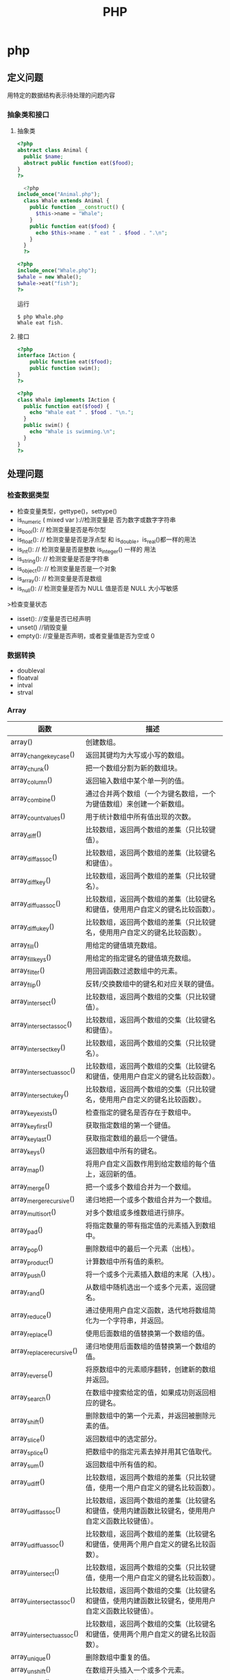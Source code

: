 #+title: PHP 

* php
** 定义问题 
   用特定的数据结构表示待处理的问题内容
*** 抽象类和接口 
**** 抽象类 
 #+begin_src php
 <?php
 abstract class Animal {
   public $name;
   abstract public function eat($food);
 }
 ?>

 #+end_src
    
 #+begin_src php
     <?php
   include_once("Animal.php");
     class Whale extends Animal {
       public function __construct() {
         $this->name = "Whale";
       }
       public function eat($food) {
         echo $this->name . " eat " . $food . ".\n";
       }
     }
     ?>

 #+end_src

 #+begin_src php
   <?php
   include_once("Whale.php");
   $whale = new Whale();
   $whale->eat("fish");
   ?>

 #+end_src

 运行
 #+begin_src shell
 $ php Whale.php
 Whale eat fish.
 #+end_src
**** 接口
     #+begin_src php
       <?php
       interface IAction {
           public function eat($food);
           public function swim();
       }
       ?>
     #+end_src


     #+begin_src php
       <?php
       class Whale implements IAction {
         public function eat($food) {
           echo "Whale eat " . $food . "\n.";
         }
         public swim() {
           echo "Whale is swimming.\n";
         }
       }
       ?>

     #+end_src
** 处理问题
*** 检查数据类型    
 - 检查变量类型，gettype()，settype()
 - is_numeric ( mixed var )://检测变量是 否为数字或数字字符串
 - is_bool():        // 检测变量是否是布尔型
 - is_float():       // 检测变量是否是浮点型 和 is_double，is_real()都一样的用法
 - is_int():         // 检测变量是否是整数 is_integer() 一样的 用法
 - is_string():      // 检测变量是否是字符串
 - is_object():      // 检测变量是否是一个对象
 - is_array():       // 检测变量是否是数组
 - is_null():        // 检测变量是否为 NULL 值是否是 NULL 大小写敏感

 >检查变量状态
 - isset():  //变量是否已经声明
 - unset() //销毁变量
 - empty():  //变量是否声明，或者变量值是否为空或 0 

*** 数据转换
- doubleval
- floatval
- intval
- strval
*** Array 

| 函数                      | 描述                                                                                               |
|---------------------------+----------------------------------------------------------------------------------------------------|
| array()                   | 创建数组。                                                                                         |
| array_change_key_case()   | 返回其键均为大写或小写的数组。                                                                     |
| array_chunk()             | 把一个数组分割为新的数组块。                                                                       |
| array_column()            | 返回输入数组中某个单一列的值。                                                                     |
| array_combine()           | 通过合并两个数组（一个为键名数组，一个为键值数组）来创建一个新数组。                               |
| array_count_values()      | 用于统计数组中所有值出现的次数。                                                                   |
| array_diff()              | 比较数组，返回两个数组的差集（只比较键值）。                                                       |
| array_diff_assoc()        | 比较数组，返回两个数组的差集（比较键名和键值）。                                                   |
| array_diff_key()          | 比较数组，返回两个数组的差集（只比较键名）。                                                       |
| array_diff_uassoc()       | 比较数组，返回两个数组的差集（比较键名和键值，使用用户自定义的键名比较函数）。                     |
| array_diff_ukey()         | 比较数组，返回两个数组的差集（只比较键名，使用用户自定义的键名比较函数）。                         |
| array_fill()              | 用给定的键值填充数组。                                                                             |
| array_fill_keys()         | 用给定的指定键名的键值填充数组。                                                                   |
| array_filter()            | 用回调函数过滤数组中的元素。                                                                       |
| array_flip()              | 反转/交换数组中的键名和对应关联的键值。                                                            |
| array_intersect()         | 比较数组，返回两个数组的交集（只比较键值）。                                                       |
| array_intersect_assoc()   | 比较数组，返回两个数组的交集（比较键名和键值）。                                                   |
| array_intersect_key()     | 比较数组，返回两个数组的交集（只比较键名）。                                                       |
| array_intersect_uassoc()  | 比较数组，返回两个数组的交集（比较键名和键值，使用用户自定义的键名比较函数）。                     |
| array_intersect_ukey()    | 比较数组，返回两个数组的交集（只比较键名，使用用户自定义的键名比较函数）。                         |
| array_key_exists()        | 检查指定的键名是否存在于数组中。                                                                   |
| array_key_first()         | 获取指定数组的第一个键值。                                                                         |
| array_key_last()          | 获取指定数组的最后一个键值。                                                                       |
| array_keys()              | 返回数组中所有的键名。                                                                             |
| array_map()               | 将用户自定义函数作用到给定数组的每个值上，返回新的值。                                             |
| array_merge()             | 把一个或多个数组合并为一个数组。                                                                   |
| array_merge_recursive()   | 递归地把一个或多个数组合并为一个数组。                                                             |
| array_multisort()         | 对多个数组或多维数组进行排序。                                                                     |
| array_pad()               | 将指定数量的带有指定值的元素插入到数组中。                                                         |
| array_pop()               | 删除数组中的最后一个元素（出栈）。                                                                 |
| array_product()           | 计算数组中所有值的乘积。                                                                           |
| array_push()              | 将一个或多个元素插入数组的末尾（入栈）。                                                           |
| array_rand()              | 从数组中随机选出一个或多个元素，返回键名。                                                         |
| array_reduce()            | 通过使用用户自定义函数，迭代地将数组简化为一个字符串，并返回。                                     |
| array_replace()           | 使用后面数组的值替换第一个数组的值。                                                               |
| array_replace_recursive() | 递归地使用后面数组的值替换第一个数组的值。                                                         |
| array_reverse()           | 将原数组中的元素顺序翻转，创建新的数组并返回。                                                     |
| array_search()            | 在数组中搜索给定的值，如果成功则返回相应的键名。                                                   |
| array_shift()             | 删除数组中的第一个元素，并返回被删除元素的值。                                                     |
| array_slice()             | 返回数组中的选定部分。                                                                             |
| array_splice()            | 把数组中的指定元素去掉并用其它值取代。                                                             |
| array_sum()               | 返回数组中所有值的和。                                                                             |
| array_udiff()             | 比较数组，返回两个数组的差集（只比较键值，使用一个用户自定义的键名比较函数）。                     |
| array_udiff_assoc()       | 比较数组，返回两个数组的差集（比较键名和键值，使用内建函数比较键名，使用用户自定义函数比较键值）。 |
| array_udiff_uassoc()      | 比较数组，返回两个数组的差集（比较键名和键值，使用两个用户自定义的键名比较函数）。                 |
| array_uintersect()        | 比较数组，返回两个数组的交集（只比较键值，使用一个用户自定义的键名比较函数）。                     |
| array_uintersect_assoc()  | 比较数组，返回两个数组的交集（比较键名和键值，使用内建函数比较键名，使用用户自定义函数比较键值）。 |
| array_uintersect_uassoc() | 比较数组，返回两个数组的交集（比较键名和键值，使用两个用户自定义的键名比较函数）。                 |
| array_unique()            | 删除数组中重复的值。                                                                               |
| array_unshift()           | 在数组开头插入一个或多个元素。                                                                     |
| array_values()            | 返回数组中所有的值。                                                                               |
| array_walk()              | 对数组中的每个成员应用用户函数。                                                                   |
| array_walk_recursive()    | 对数组中的每个成员递归地应用用户函数。                                                             |
| arsort()                  | 对关联数组按照键值进行降序排序。                                                                   |
| asort()                   | 对关联数组按照键值进行升序排序。                                                                   |
| compact()                 | 创建一个包含变量名和它们的值的数组。                                                               |
| count()                   | 返回数组中元素的数目。                                                                             |
| current()                 | 返回数组中的当前元素。                                                                             |
| each()                    | 返回数组中当前的键／值对。                                                                         |
| end()                     | 将数组的内部指针指向最后一个元素。                                                                 |
| extract()                 | 从数组中将变量导入到当前的符号表。                                                                 |
| in_array()                | 检查数组中是否存在指定的值。                                                                       |
| key()                     | 从关联数组中取得键名。                                                                             |
| krsort()                  | 对关联数组按照键名降序排序。                                                                       |
| ksort()                   | 对关联数组按照键名升序排序。                                                                       |
| list()                    | 把数组中的值赋给一些数组变量。                                                                     |
| natcasesort()             | 用"自然排序"算法对数组进行不区分大小写字母的排序。                                                 |
| natsort()                 | 用"自然排序"算法对数组排序。                                                                       |
| next()                    | 将数组中的内部指针向后移动一位。                                                                   |
| pos()                     | current() 的别名。                                                                                 |
| prev()                    | 将数组的内部指针倒回一位。                                                                         |
| range()                   | 创建一个包含指定范围的元素的数组。                                                                 |
| reset()                   | 将数组的内部指针指向第一个元素。                                                                   |
| rsort()                   | 对数值数组进行降序排序。                                                                           |
| shuffle()                 | 把数组中的元素按随机顺序重新排列。                                                                 |
| sizeof()                  | count() 的别名。                                                                                   |
| sort()                    | 对数值数组进行升序排序。                                                                           |
| uasort()                  | 使用用户自定义的比较函数对数组中的键值进行排序。                                                   |
| uksort()                  | 使用用户自定义的比较函数对数组中的键名进行排序。                                                   |
| usort()                   | 使用用户自定义的比较函数对数组进行排序。                                                           |

*** cURL 

| 函数                       | 描述                                                         |
|----------------------------+--------------------------------------------------------------|
| curl_close()               | 关闭一个 cURL 会话。                                           |
| curl_copy_handle()         | 复制一个 cURL 句柄和它的所有选项。                             |
| curl_errno()               | 返回最后一次的错误号。                                       |
| curl_error()               | 返回一个保护当前会话最近一次错误的字符串。                   |
| curl_escape()              | 返回转义字符串，对给定的字符串进行 URL 编码。                  |
| curl_exec()                | 执行一个 cURL 会话。                                           |
| curl_file_create()         | 创建一个 CURLFile 对象。                                     |
| curl_getinfo()             | 获取一个 cURL 连接资源句柄的信息。                             |
| curl_init()                | 初始化一个 cURL 会话。                                         |
| curl_multi_add_handle()    | 向 curl 批处理会话中添加单独的 curl 句柄。                       |
| curl_multi_close()         | 关闭一组 cURL 句柄。                                           |
| curl_multi_exec()          | 运行当前 cURL 句柄的子连接。                                 |
| curl_multi_getcontent()    | 如果设置了 CURLOPT_RETURNTRANSFER，则返回获取的输出的文本流。 |
| curl_multi_info_read()     | 获取当前解析的 cURL 的相关传输信息。                           |
| curl_multi_init()          | 返回一个新 cURL 批处理句柄。                                   |
| curl_multi_remove_handle() | 移除 curl 批处理句柄资源中的某个句柄资源。                     |
| curl_multi_select()        | 等待所有 cURL 批处理中的活动连接。                             |
| curl_multi_setopt()        | 设置一个批处理 cURL 传输选项。                                 |
| curl_multi_strerror()      | 返回描述错误码的字符串文本。                                 |
| curl_pause()               | 暂停及恢复连接。                                             |
| curl_reset()               | 重置 libcurl 的会话句柄的所有选项。                            |
| curl_setopt_array()        | 为 cURL 传输会话批量设置选项。                                 |
| curl_setopt()              | 设置一个 cURL 传输选项。                                       |
| curl_share_close()         | 关闭 cURL 共享句柄。                                           |
| curl_share_init()          | 初始化 cURL 共享句柄。                                         |
| curl_share_setopt()        | 设置一个共享句柄的 cURL 传输选项。                             |
| curl_strerror()            | 返回错误代码的字符串描述。                                   |
| curl_unescape()            | 解码 URL 编码后的字符串。                                      |
| curl_version()             | 获取 cURL 版本信息。                                           |

*** date

| 时间格式化的方式 | 说明                                                 |
|------------------+------------------------------------------------------|
| Y                | 4 位数字年，y为 2 位数字，如 99 即 1999 年                  |
| m                | 数字月份，前面有前导 0，如 01。n 为无前导 0 数字月份     |
| F                | 月份，完整的文本格式，例如 January 或者 March        |
| M                | 三个字母缩写表示的月份，例如 Jan 或者 Mar            |
| d                | 月份中的第几天，前面有前导 0，如 03。j 为无前导 0 的天数 |
| w                | 星期中的第几天，以数字表示，0表示星期天              |
| z                | 年份中的第几天，范围 0-366                            |
| W                | 年份中的第几周，如第 32 周                             |
| H                | 24 小时格式，有前导 0，h 为 12 小时格式                   |
| G                | 24 小时格式，无前导 0，g 为对应 12 小时格式               |
| i                | 分钟格式，有前导 0                                    |
| s                | 秒格式，有前导 0                                      |
| A                | 大写上下午，如 AM，a 为小写                            |

- strtotime 时间转 time

*** Directory ***

| 函数        | 描述                               |
|-------------+------------------------------------|
| chdir()     | 改变当前的目录。                   |
| chroot()    | 改变根目录。                       |
| closedir()  | 关闭目录句柄。                     |
| dir()       | 返回 Directory 类的实例。          |
| getcwd()    | 返回当前工作目录。                 |
| opendir()   | 打开目录句柄。                     |
| readdir()   | 返回目录句柄中的条目。             |
| rewinddir() | 重置目录句柄。                     |
| scandir()   | 返回指定目录中的文件和目录的数组。 |

*** Error ***

*** Filesystem

| 函数                  | 描述                                                            |
|-----------------------+-----------------------------------------------------------------|
| basename()            | 返回路径中的文件名部分。                                        |
| chgrp()               | 改变文件组。                                                    |
| chmod()               | 改变文件模式。                                                  |
| chown()               | 改变文件所有者。                                                |
| clearstatcache()      | 清除文件状态缓存。                                              |
| copy()                | 复制文件。                                                      |
| delete()              | 参见 unlink() 或 unset()                                        |
| dirname()             | 返回路径中的目录名称部分。                                      |
| disk_free_space()     | 返回目录的可用空间。                                            |
| disk_total_space()    | 返回一个目录的磁盘总容量。                                      |
| diskfreespace()       | disk_free_space() 的别名。                                      |
| fclose()              | 关闭打开的文件。                                                |
| feof()                | 测试文件指针是否到了文件末尾。                                  |
| fflush()              | 向打开的文件刷新缓冲输出。                                      |
| fgetc()               | 从打开的文件中返回字符。                                        |
| fgetcsv()             | 从打开的文件中解析一行，校验 CSV 字段。                         |
| fgets()               | 从打开的文件中返回一行。                                        |
| fgetss()              | 从打开的文件中返回一行，并过滤掉 HTML 和 PHP 标签。             |
| file()                | 把文件读入一个数组中。                                          |
| file_exists()         | 检查文件或目录是否存在。                                        |
| file_get_contents()   | 把文件读入字符串。                                              |
| file_put_contents()   | 把字符串写入文件。                                              |
| fileatime()           | 返回文件的上次访问时间。                                        |
| filectime()           | 返回文件的上次修改时间。                                        |
| filegroup()           | 返回文件的组 ID。                                               |
| fileinode()           | 返回文件的 inode 编号。                                         |
| filemtime()           | 返回文件内容的上次修改时间。                                    |
| fileowner()           | 返回文件的用户 ID （所有者）。                                  |
| fileperms()           | 返回文件的权限。                                                |
| filesize()            | 返回文件大小。                                                  |
| filetype()            | 返回文件类型。                                                  |
| flock()               | 锁定或释放文件。                                                |
| fnmatch()             | 根据指定的模式来匹配文件名或字符串。                            |
| fopen()               | 打开一个文件或 URL。                                            |
| fpassthru()           | 从打开的文件中读数据，直到文件末尾（EOF），并向输出缓冲写结果。 |
| fputcsv()             | 把行格式化为 CSV 并写入一个打开的文件中。                       |
| fputs()               | fwrite() 的别名。                                               |
| fread()               | 读取打开的文件。                                                |
| fscanf()              | 根据指定的格式对输入进行解析。                                  |
| fseek()               | 在打开的文件中定位。                                            |
| fstat()               | 返回关于一个打开的文件的信息。                                  |
| ftell()               | 返回在打开文件中的当前位置。                                    |
| ftruncate()           | 把打开文件截断到指定的长度。                                    |
| fwrite()              | 写入打开的文件。                                                |
| glob()                | 返回一个包含匹配指定模式的文件名/目录的数组。                   |
| is_dir()              | 判断文件是否是一个目录。                                        |
| is_executable()       | 判断文件是否可执行。                                            |
| is_file()             | 判断文件是否是常规的文件。                                      |
| is_link()             | 判断文件是否是连接。                                            |
| is_readable()         | 判断文件是否可读。                                              |
| is_uploaded_file()    | 判断文件是否是通过 HTTP POST 上传的。                           |
| is_writable()         | 判断文件是否可写。                                              |
| is_writeable()        | is_writable() 的别名。                                          |
| lchgrp()              | 改变符号连接的组所有权。                                        |
| lchown()              | 改变符号连接的用户所有权。                                      |
| link()                | 创建一个硬连接。                                                |
| linkinfo()            | 返回有关一个硬连接的信息。                                      |
| lstat()               | 返回关于文件或符号连接的信息。                                  |
| mkdir()               | 创建目录。                                                      |
| move_uploaded_file()  | 把上传的文件移动到新位置。                                      |
| parse_ini_file()      | 解析一个配置文件。                                              |
| parse_ini_string()    | 解析一个配置字符串。                                            |
| pathinfo()            | 返回关于文件路径的信息。                                        |
| pclose()              | 关闭由 popen() 打开的进程。                                     |
| popen()               | 打开一个进程。                                                  |
| readfile()            | 读取一个文件，并写入到输出缓冲。                                |
| readlink()            | 返回符号连接的目标。                                            |
| realpath()            | 返回绝对路径名。                                                |
| realpath_cache_get()  | 返回高速缓存条目。                                              |
| realpath_cache_size() | 返回高速缓存大小。                                              |
| rename()              | 重命名文件或目录。                                              |
| rewind()              | 倒回文件指针的位置。                                            |
| rmdir()               | 删除空的目录。                                                  |
| set_file_buffer()     | 设置已打开文件的缓冲大小。                                      |
| stat()                | 返回关于文件的信息。                                            |
| symlink()             | 创建符号连接。                                                  |
| tempnam()             | 创建唯一的临时文件。                                            |
| tmpfile()             | 创建唯一的临时文件。                                            |
| touch()               | 设置文件的访问和修改时间。                                      |
| umask()               | 改变文件的文件权限。                                            |
| unlink()              | 删除文件。                                                      |

*** HTTP ***

| 函数           | 描述                                                |
|----------------+-----------------------------------------------------|
| header()       | 向客户端发送原始的 HTTP 报头。                      |
| headers_list() | 返回已发送的（或待发送的）响应头部的一个列表。      |
| headers_sent() | 检查 HTTP 报头是否发送/已发送到何处。               |
| setcookie()    | 向客户端发送一个 HTTP cookie。                      |
| setrawcookie() | 不对 cookie 值进行 URL 编码，发送一个 HTTP cookie。 |

- setcookie("user", "runoob", time()+3600);
- setcookie(name, value, expire, path, domain);


```php
// Redirect to login page
header('HTTP/1.1 302 Redirect');
header('Location: /login.php');
header('HTTP/1.1 400 Bad request');
 ```

*** LibXML ***

*** Mail ***

*** Math ***


| 函数            | 描述                                                  |
|-----------------+-------------------------------------------------------|
| abs()           | 返回一个数的绝对值。                                  |
| acos()          | 返回一个数的反余弦。                                  |
| acosh()         | 返回一个数的反双曲余弦。                              |
| asin()          | 返回一个数的反正弦。                                  |
| asinh()         | 返回一个数的反双曲正弦。                              |
| atan()          | 返回一个数的反正切。                                  |
| atan2()         | 返回两个变量 x 和 y 的反正切。                        |
| atanh()         | 返回一个数的反双曲正切。                              |
| base_convert()  | 在任意进制之间转换数字。                              |
| bindec()        | 把二进制数转换为十进制数。                            |
| ceil()          | 向上舍入为最接近的整数。                              |
| cos()           | 返回一个数的余弦。                                    |
| cosh()          | 返回一个数的双曲余弦。                                |
| decbin()        | 把十进制数转换为二进制数。                            |
| dechex()        | 把十进制数转换为十六进制数。                          |
| decoct()        | 把十进制数转换为八进制数。                            |
| deg2rad()       | 将角度值转换为弧度值。                                |
| exp()           | 返回 Ex 的值。                                        |
| expm1()         | 返回 Ex - 1 的值。                                    |
| floor()         | 向下舍入为最接近的整数。                              |
| fmod()          | 返回 x/y 的浮点数余数。                               |
| getrandmax()    | 返回通过调用 rand() 函数显示的随机数的最大可能值。    |
| hexdec()        | 把十六进制数转换为十进制数。                          |
| hypot()         | 计算直角三角形的斜边长度。                            |
| is_finite()     | 判断是否为有限值。                                    |
| is_infinite()   | 判断是否为无限值。                                    |
| is_nan()        | 判断是否为非数值。                                    |
| lcg_value()     | 返回范围为 (0, 1) 的一个伪随机数。                    |
| log()           | 返回一个数的自然对数（以 E 为底）。                   |
| log10()         | 返回一个数的以 10 为底的对数。                        |
| log1p()         | 返回 log(1+number)                                    |
| max()           | 返回一个数组中的最大值，或者几个指定值中的最大值。    |
| min()           | 返回一个数组中的最小值，或者几个指定值中的最小值。    |
| mt_getrandmax() | 返回通过调用 mt_rand() 函数显示的随机数的最大可能值。 |
| mt_rand()       | 使用 Mersenne Twister 算法生成随机整数。              |
| mt_srand()      | 播种 Mersenne Twister 随机数生成器。                  |
| octdec()        | 把八进制数转换为十进制数。                            |
| pi()            | 返回圆周率 PI 的值。                                  |
| pow()           | 返回 x 的 y 次方。                                    |
| rad2deg()       | 把弧度值转换为角度值。                                |
| rand()          | 返回随机整数。                                        |
| round()         | 对浮点数进行四舍五入。                                |
| sin()           | 返回一个数的正弦。                                    |
| sinh()          | 返回一个数的双曲正弦。                                |
| sqrt()          | 返回一个数的平方根。                                  |
| srand()         | 播种随机数生成器。                                    |
| tan()           | 返回一个数的正切。                                    |
| tanh()          | 返回一个数的双曲正切。                                |

*** Misc 杂项 

| 函数                   | 描述                                          |
|------------------------+-----------------------------------------------|
| connection_aborted()   | 检查是否断开客户机。                          |
| connection_status()    | 返回当前的连接状态。                          |
| constant()             | 返回一个常量的值。                            |
| define()               | 定义一个常量。                                |
| defined()              | 检查某常量是否存在。                          |
| die()                  | 输出一条消息，并退出当前脚本。                |
| eval()                 | 把字符串当成 PHP 代码来计算。                 |
| exit()                 | 输出一条消息，并退出当前脚本。                |
| get_browser()          | 返回用户浏览器的性能。                        |
| highlight_file()       | 对文件进行 PHP 语法高亮显示。                 |
| highlight_string()     | 对字符串进行 PHP 语法高亮显示。               |
| ignore_user_abort()    | 设置与远程客户机断开是否会终止脚本的执行。    |
| pack()                 | 把数据装入一个二进制字符串。                  |
| php_strip_whitespace() | 返回已删除 PHP 注释以及空白字符的源代码文件。 |
| show_source()          | highlight_file() 的别名。                     |
| sleep()                | 延迟代码执行若干秒。                          |
| time_nanosleep()       | 延迟代码执行若干秒和纳秒。                    |
| time_sleep_until()     | 延迟代码执行直到指定的时间。                  |
| uniqid()               | 生成唯一的 ID。                               |
| unpack()               | 从二进制字符串对数据进行解包。                |
| usleep()               | 延迟代码执行若干微秒。                        |

*** MySQLi ***

| 函数                              | 描述                                                            |
| mysqli_affected_rows()            | 返回前一次 MySQL 操作所影响的记录行数。                         |
| mysqli_autocommit()               | 打开或关闭自动提交数据库修改。                                  |
| mysqli_change_user()              | 更改指定数据库连接的用户。                                      |
| mysqli_character_set_name()       | 返回数据库连接的默认字符集。                                    |
| mysqli_close()                    | 关闭先前打开的数据库连接。                                      |
| mysqli_commit()                   | 提交当前事务。                                                  |
| mysqli_connect_errno()            | 返回上一次连接错误的错误代码。                                  |
| mysqli_connect_error()            | 返回上一次连接错误的错误描述。                                  |
| mysqli_connect()                  | 打开一个到 MySQL 服务器的新的连接。                             |
| mysqli_data_seek()                | 调整结果指针到结果集中的一个任意行。                            |
| mysqli_debug()                    | 执行调试操作。                                                  |
| mysqli_dump_debug_info()          | 转储调试信息到日志中。                                          |
| mysqli_errno()                    | 返回最近调用函数的最后一个错误代码。                            |
| mysqli_error_list()               | 返回最近调用函数的错误列表。                                    |
| mysqli_error()                    | 返回最近调用函数的最后一个错误描述。                            |
| mysqli_fetch_all()                | 从结果集中取得所有行作为关联数组，或数字数组，或二者兼有。      |
| mysqli_fetch_array()              | 从结果集中取得一行作为关联数组，或数字数组，或二者兼有。        |
| mysqli_fetch_assoc()              | 从结果集中取得一行作为关联数组。                                |
| mysqli_fetch_field_direct()       | 从结果集中取得某个单一字段的 meta-data，并作为对象返回。        |
| mysqli_fetch_field()              | 从结果集中取得下一字段，并作为对象返回。                        |
| mysqli_fetch_fields()             | 返回结果中代表字段的对象的数组。                                |
| mysqli_fetch_lengths()            | 返回结果集中当前行的每个列的长度。                              |
| mysqli_fetch_object()             | 从结果集中取得当前行，并作为对象返回。                          |
| mysqli_fetch_row()                | 从结果集中取得一行，并作为枚举数组返回。                        |
| mysqli_field_count()              | 返回最近查询的列数。                                            |
| mysqli_field_seek()               | 把结果集中的指针设置为指定字段的偏移量。                        |
| mysqli_field_tell()               | 返回结果集中的指针的位置。                                      |
| mysqli_free_result()              | 释放结果内存。                                                  |
| mysqli_get_charset()              | 返回字符集对象。                                                |
| mysqli_get_client_info()          | 返回 MySQL 客户端库版本。                                       |
| mysqli_get_client_stats()         | 返回有关客户端每个进程的统计。                                  |
| mysqli_get_client_version()       | 将 MySQL 客户端库版本作为整数返回。                             |
| mysqli_get_connection_stats()     | 返回有关客户端连接的统计。                                      |
| mysqli_get_host_info()            | 返回 MySQL 服务器主机名和连接类型。                             |
| mysqli_get_proto_info()           | 返回 MySQL 协议版本。                                           |
| mysqli_get_server_info()          | 返回 MySQL 服务器版本。                                         |
| mysqli_get_server_version()       | 将 MySQL 服务器版本作为整数返回。                               |
| mysqli_info()                     | 返回有关最近执行查询的信息。                                    |
| mysqli_init()                     | 初始化 MySQLi 并返回 mysqli_real_connect() 使用的资源。         |
| mysqli_insert_id()                | 返回最后一个查询中自动生成的 ID。                               |
| mysql_kill()                      | 请求服务器杀死一个 MySQL 线程。                                 |
| mysqli_more_results()             | 检查一个多查询是否有更多的结果。                                |
| mysqli_multi_query()              | 执行一个或多个针对数据库的查询。                                |
| mysqli_next_result()              | 为 mysqli_multi_query() 准备下一个结果集。                      |
| mysqli_num_fields()               | 返回结果集中字段的数量。                                        |
| mysqli_num_rows()                 | 返回结果集中行的数量。                                          |
| mysqli_options()                  | 设置额外的连接选项，用于影响连接行为。                          |
| mysqli_ping()                     | 进行一个服务器连接，如果连接已断开则尝试重新连接。              |
| mysqli_prepare()                  | 准备执行一个 SQL 语句。                                         |
| mysqli_query()                    | 执行某个针对数据库的查询。                                      |
| mysqli_real_connect()             | 打开一个到 MySQL 服务器的新的链接。                             |
| mysqli_real_escape_string()       | 转义在 SQL 语句中使用的字符串中的特殊字符。                     |
| mysqli_real_query()               | 执行 SQL 查询                                                   |
| mysqli_reap_async_query()         | 返回异步查询的结果。                                            |
| mysqli_refresh()                  | 刷新表或缓存，或者重置复制服务器信息。                          |
| mysqli_rollback()                 | 回滚数据库中的当前事务。                                        |
| mysqli_select_db()                | 更改连接的默认数据库。                                          |
| mysqli_set_charset()              | 设置默认客户端字符集。                                          |
| mysqli_set_local_infile_default() | 撤销用于 load local infile 命令的用户自定义句柄。               |
| mysqli_set_local_infile_handler() | 设置用于 LOAD DATA LOCAL INFILE 命令的回滚函数。                |
| mysqli_sqlstate()                 | 返回最后一个 MySQL 操作的 SQLSTATE 错误代码。                   |
| mysqli_ssl_set()                  | 用于创建 SSL 安全连接。                                         |
| mysqli_stat()                     | 返回当前系统状态。                                              |
| mysqli_stmt_init()                | 初始化声明并返回 mysqli_stmt_prepare() 使用的对象。             |
| mysqli_store_result()             | 返回的当前的结果集。                                            |
| mysqli_thread_id()                | 返回当前连接的线程 ID。                                         |
| mysqli_thread_safe()              | 返回是否将客户端库编译成 thread-safe。                          |
| mysqli_use_result()               | 从上次使用 mysqli_real_query() 执行的查询中初始化结果集的检索。 |
| mysqli_warning_count()            | 返回连接中的最后一个查询的警告数量。                            |

*** SimpleXML


| 函数                     | 描述                                              |
| __construct()            | 创建一个新的 SimpleXMLElement 对象。              |
| addAttribute()           | 给 SimpleXML 元素添加一个属性。                   |
| addChild()               | 给 SimpleXML 元素添加一个子元素。                 |
| asXML()                  | 格式化 XML（版本 1.0）中的 SimpleXML 对象的数据。 |
| attributes()             | 返回 XML 标签的属性和值。                         |
| children()               | 查找指定节点的子节点。                            |
| count()                  | 计算指定节点的子节点个数。                        |
| getDocNamespaces()       | 返回文档中的声明的命名空间。                      |
| getName()                | 返回 SimpleXML 元素引用的 XML 标签的名称。        |
| getNamespaces()          | 返回文档中使用的命名空间。                        |
| registerXPathNamespace() | 为下一个 XPath 查询创建命名空间上下文。           |
| saveXML()                | asXML() 的别名。                                  |
| simplexml_import_dom()   | 从 DOM 节点返回 SimpleXMLElement 对象。           |
| simplexml_load_file()    | 转换 XML 文件为 SimpleXMLElement 对象。           |
| simplexml_load_string()  | 转换 XML 字符串为 SimpleXMLElement 对象。         |
| xpath()                  | 运行对 XML 数据的 XPath 查询。                    |

*** String 

| 函数                         | 描述                                                              |
| addcslashes()                | 返回在指定的字符前添加反斜杠的字符串。                            |
| addslashes()                 | 返回在预定义的字符前添加反斜杠的字符串。                          |
| bin2hex()                    | 把 ASCII 字符的字符串转换为十六进制值。                           |
| chop()                       | 移除字符串右侧的空白字符或其他字符。                              |
| chr()                        | 从指定 ASCII 值返回字符。                                         |
| chunk_split()                | 把字符串分割为一连串更小的部分。                                  |
| convert_cyr_string()         | 把字符串由一种 Cyrillic 字符集转换成另一种。                      |
| convert_uudecode()           | 对 uuencode 编码的字符串进行解码。                                |
| convert_uuencode()           | 使用 uuencode 算法对字符串进行编码。                              |
| count_chars()                | 返回字符串所用字符的信息。                                        |
| crc32()                      | 计算一个字符串的 32 位 CRC（循环冗余校验）。                      |
| crypt()                      | 单向的字符串加密法（hashing）。                                   |
| echo()                       | 输出一个或多个字符串。                                            |
| explode()                    | 把字符串打散为数组。                                              |
| fprintf()                    | 把格式化的字符串写入到指定的输出流。                              |
| get_html_translation_table() | 返回 htmlspecialchars() 和 htmlentities() 使用的翻译表。          |
| hebrev()                     | 把希伯来（Hebrew）文本转换为可见文本。                            |
| hebrevc()                    | 把希伯来（Hebrew）文本转换为可见文本，并把新行（\n）转换为 <br>。 |
| hex2bin()                    | 把十六进制值的字符串转换为 ASCII 字符。                           |
| html_entity_decode()         | 把 HTML 实体转换为字符。                                          |
| htmlentities()               | 把字符转换为 HTML 实体。                                          |
| htmlspecialchars_decode()    | 把一些预定义的 HTML 实体转换为字符。                              |
| htmlspecialchars()           | 把一些预定义的字符转换为 HTML 实体。                              |
| implode()                    | 返回一个由数组元素组合成的字符串。                                |
| join()                       | implode() 的别名                                                  |
| lcfirst()                    | 把字符串中的首字符转换为小写。                                    |
| levenshtein()                | 返回两个字符串之间的 Levenshtein 距离。                           |
| localeconv()                 | 返回本地数字及货币格式信息。                                      |
| ltrim()                      | 移除字符串左侧的空白字符或其他字符。                              |
| md5()                        | 计算字符串的 MD5 散列。                                           |
| md5_file()                   | 计算文件的 MD5 散列。                                             |
| metaphone()                  | 计算字符串的 metaphone 键。                                       |
| money_format()               | 返回格式化为货币字符串的字符串。                                  |
| nl_langinfo()                | 返回指定的本地信息。                                              |
| nl2br()                      | 在字符串中的每个新行之前插入 HTML 换行符。                        |
| number_format()              | 通过千位分组来格式化数字。                                        |
| ord()                        | 返回字符串中第一个字符的 ASCII 值。                               |
| parse_str()                  | 把查询字符串解析到变量中。                                        |
| print()                      | 输出一个或多个字符串。                                            |
| printf()                     | 输出格式化的字符串。                                              |
| quoted_printable_decode()    | 把 quoted-printable 字符串转换为 8 位字符串。                     |
| quoted_printable_encode()    | 把 8 位字符串转换为 quoted-printable 字符串。                     |
| quotemeta()                  | 引用元字符。                                                      |
| rtrim()                      | 移除字符串右侧的空白字符或其他字符。                              |
| setlocale()                  | 设置地区信息（地域信息）。                                        |
| sha1()                       | 计算字符串的 SHA-1 散列。                                         |
| sha1_file()                  | 计算文件的 SHA-1 散列。                                           |
| similar_text()               | 计算两个字符串的相似度。                                          |
| soundex()                    | 计算字符串的 soundex 键。                                         |
| sprintf()                    | 把格式化的字符串写入一个变量中。                                  |
| sscanf()                     | 根据指定的格式解析来自一个字符串的输入。                          |
| str_getcsv()                 | 把 CSV 字符串解析到数组中。                                       |
| str_ireplace()               | 替换字符串中的一些字符（大小写不敏感）。                          |
| str_pad()                    | 把字符串填充为新的长度。                                          |
| str_repeat()                 | 把字符串重复指定的次数。                                          |
| str_replace()                | 替换字符串中的一些字符（大小写敏感）。                            |
| str_rot13()                  | 对字符串执行 ROT13 编码。                                         |
| str_shuffle()                | 随机地打乱字符串中的所有字符。                                    |
| str_split()                  | 把字符串分割到数组中。                                            |
| str_word_count()             | 计算字符串中的单词数。                                            |
| strcasecmp()                 | 比较两个字符串（大小写不敏感）。                                  |
| strchr()                     | 查找字符串在另一字符串中的第一次出现。（strstr() 的别名。）       |
| strcmp()                     | 比较两个字符串（大小写敏感）。                                    |
| strcoll()                    | 比较两个字符串（根据本地设置）。                                  |
| strcspn()                    | 返回在找到任何指定的字符之前，在字符串查找的字符数。              |
| strip_tags()                 | 剥去字符串中的 HTML 和 PHP 标签。                                 |
| stripcslashes()              | 删除由 addcslashes() 函数添加的反斜杠。                           |
| stripslashes()               | 删除由 addslashes() 函数添加的反斜杠。                            |
| stripos()                    | 返回字符串在另一字符串中第一次出现的位置（大小写不敏感）。        |
| stristr()                    | 查找字符串在另一字符串中第一次出现的位置（大小写不敏感）。        |
| strlen()                     | 返回字符串的长度。中文字符串的处理使用 mb_strlen() 函数。         |
| strnatcasecmp()              | 使用一种"自然排序"算法来比较两个字符串（大小写不敏感）。          |
| strnatcmp()                  | 使用一种"自然排序"算法来比较两个字符串（大小写敏感）。            |
| strncasecmp()                | 前 n 个字符的字符串比较（大小写不敏感）。                         |
| strncmp()                    | 前 n 个字符的字符串比较（大小写敏感）。                           |
| strpbrk()                    | 在字符串中搜索指定字符中的任意一个。                              |
| strpos()                     | 返回字符串在另一字符串中第一次出现的位置（大小写敏感）。          |
| strrchr()                    | 查找字符串在另一个字符串中最后一次出现。                          |
| strrev()                     | 反转字符串。                                                      |
| strripos()                   | 查找字符串在另一字符串中最后一次出现的位置(大小写不敏感)。        |
| strrpos()                    | 查找字符串在另一字符串中最后一次出现的位置(大小写敏感)。          |
| strspn()                     | 返回在字符串中包含的特定字符的数目。                              |
| strstr()                     | 查找字符串在另一字符串中的第一次出现（大小写敏感）。              |
| strtok()                     | 把字符串分割为更小的字符串。                                      |
| strtolower()                 | 把字符串转换为小写字母。                                          |
| strtoupper()                 | 把字符串转换为大写字母。                                          |
| strtr()                      | 转换字符串中特定的字符。                                          |
| substr()                     | 返回字符串的一部分。                                              |
| mb_substr()                  | 返回中文字符串的一部分。                                          |
| substr_compare()             | 从指定的开始位置（二进制安全和选择性区分大小写）比较两个字符串。  |
| substr_count()               | 计算子串在字符串中出现的次数。                                    |
| substr_replace()             | 把字符串的一部分替换为另一个字符串。                              |
| trim()                       | 移除字符串两侧的空白字符和其他字符。                              |
| ucfirst()                    | 把字符串中的首字符转换为大写。                                    |
| ucwords()                    | 把字符串中每个单词的首字符转换为大写。                            |
| vfprintf()                   | 把格式化的字符串写到指定的输出流。                                |
| vprintf()                    | 输出格式化的字符串。                                              |
| vsprintf()                   | 把格式化字符串写入变量中。                                        |
| wordwrap()                   | 按照指定长度对字符串进行折行处理。                                |

*** XML Parser ***

*** Zip ***

读取压缩文件
| 函数                          | 描述                                      |
| zip_close()                   | 关闭 ZIP 文件。                           |
| zip_entry_close()             | 关闭 ZIP 文件中的一个项目。               |
| zip_entry_compressedsize()    | 返回 ZIP 文件中的一个项目的被压缩尺寸。   |
| zip_entry_compressionmethod() | 返回 ZIP 文件中的一个项目的压缩方法。     |
| zip_entry_filesize()          | 返回 ZIP 文件中的一个项目的实际文件尺寸。 |
| zip_entry_name()              | 返回 ZIP 文件中的一个项目的名称。         |
| zip_entry_open()              | 打开 ZIP 文件中的一个项目以供读取。       |
| zip_entry_read()              | 读取 ZIP 文件中的一个打开的项目。         |
| zip_open()                    | 打开 ZIP 文件。                           |
| zip_read()                    | 读取 ZIP 文件中的下一个项目。             |

*** 获取 WEB 信息
**** 服务器信息 $_SERVER 
- DOCUMENT_ROOT
**** 表单信息
- $_GET
- $_POST
- $_REQUEST ($_GET 与 $_POST 的合集)
- $_FILES 文件信息，包含 (name,type,tmp_name,error,size) 
- $_COOKIE 
- $_SESSION session 
会话信息是临时的，在用户离开网站后将被删除设置或获取 Session 都要先 执行 session_start();

*** 显示错误

``` php
ini_set("display_errors","On");
error_reporting(E_ALL); 
```

*** 验证 ***

**** 验证 Email ****

```php
<?php
$input = 'john@example.com';
$isEmail = filter_var($input, FILTER_VALIDATE_EMAIL); 
if ($isEmail !== false) {
    echo "Success"; 
}else{
    echo "Fail"; 
}
```

*** 对象缓存 ***

**** Memcached ****

**** redis ****

***** php.ini 配置 *****

``` config
[redis]
extension = redis.so
```
重启服务器，然后测试  
``` php
phpinfi();
```
有 redis 内容则配置成功

***** 连接到 Redis 服务器 *****

``` php
<?php 
    //Connecting to Redis server on localhost 
    $redis = new Redis(); 
    $redis->connect('127.0.0.1', 6379); 
    echo "Connection to server sucessfully"; 
    //check whether server is running or not 
    echo "Server is running: ".$redis->ping(); 
```

***** $Redis PHP 字符串示例 *****

``` php
<?php 
    //Connecting to Redis server on localhost 
    $redis = new Redis(); 
    $redis->connect('127.0.0.1', 6379); 
    echo "Connection to server sucessfully"; 
    //set the data in redis string 
    $redis->set("tutorial-name", "Redis tutorial"); 
    // Get the stored data and print it 
    echo "Stored string in redis:: " .$redis→get("tutorial-name"); 
```

***** Redis php 列表示例 *****

``` php
<?php 
    //Connecting to Redis server on localhost 
    $redis = new Redis(); 
    $redis->connect('127.0.0.1', 6379); 
    echo "Connection to server sucessfully"; 
    //store data in redis list 
    $redis->lpush("tutorial-list", "Redis"); 
    $redis->lpush("tutorial-list", "Mongodb"); 
    $redis->lpush("tutorial-list", "Mysql");  

    // Get the stored data and print it 
    $arList = $redis->lrange("tutorial-list", 0 ,5); 
    echo "Stored string in redis:: "; 
    print_r($arList); 
```

***** Redis php 键示例 *****

``` php
<?php 
    //Connecting to Redis server on localhost 
    $redis = new Redis(); 
    $redis->connect('127.0.0.1', 6379); 
    echo "Connection to server sucessfully"; 
    // Get the stored keys and print it 
    $arList = $redis->keys("*"); 
    echo "Stored keys in redis:: " 
    print_r($arList); 
 ?>
```

*** 日期和时间

```
<?php
$raw = '22. 11. 1968';
$start = DateTime::createFromFormat('d. m. Y', $raw);

echo 'Start date: ' . $start->format('Y-m-d') . "\n";
``` 

*** 正则查找 (模糊查找)
**** preg_match

     
* 服务器平台
  $_SERVER
* 其他
** 服务器配置
*** 开发环境
display_errors = On
display_startup_errors = On
error_reporting = -1
log_errors = On

*** 生产环境 
display_errors = Off
display_startup_errors = Off
error_reporting = E_ALL
log_errors = On

*** php.ini
- error_reporting = E_ALL &~E_NOTICE &~E_STRICT
- display_errors= On
- default_charset="utf-8"
- extension_dir="./ext"
- file_uploads=On
- upload_max_filesize=2M
- session.save_path ="/tmp"
- session.gc_maxlifetime=1440   Session 过期时间

* 问题
** Ajax 跨域问题
*** 允许单个域名访问
header('Access-Control-Allow-Origin:http://client.runoob.com');

*** 允许多个域名访问
#+begin_src php
$origin = isset($_SERVER['HTTP_ORIGIN'])? $_SERVER['HTTP_ORIGIN'] : '';  
  
$allow_origin = array(  
    'http://client1.runoob.com',  
    'http://client2.runoob.com'  
);  
  
if(in_array($origin, $allow_origin)){  
    header('Access-Control-Allow-Origin:'.$origin);       
} 
#+end_src

*** 允许所有域名访问
header('Access-Control-Allow-Origin:*'); 

 


